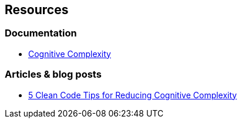 == Resources

=== Documentation

* https://www.sonarsource.com/docs/CognitiveComplexity.pdf[Cognitive Complexity]

=== Articles & blog posts

* https://www.sonarsource.com/blog/5-clean-code-tips-for-reducing-cognitive-complexity/[5 Clean Code Tips for Reducing Cognitive Complexity]
